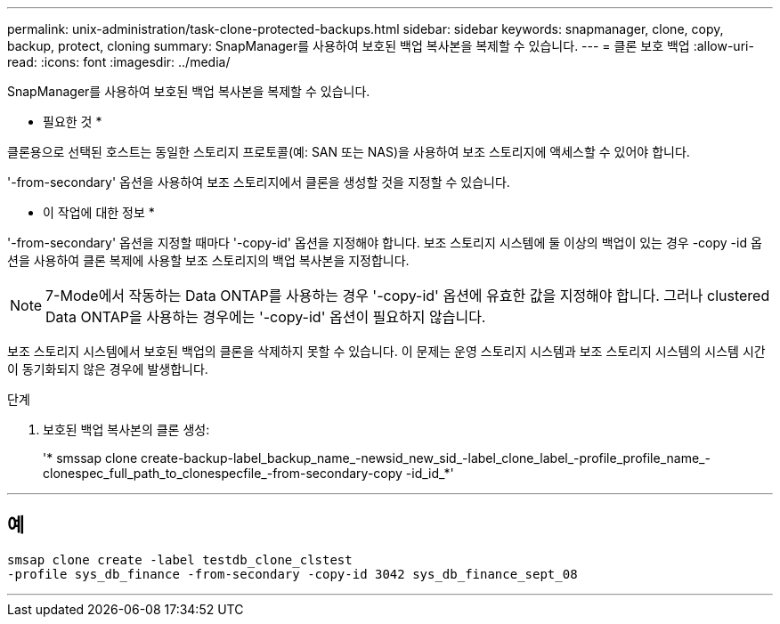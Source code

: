 ---
permalink: unix-administration/task-clone-protected-backups.html 
sidebar: sidebar 
keywords: snapmanager, clone, copy, backup, protect, cloning 
summary: SnapManager를 사용하여 보호된 백업 복사본을 복제할 수 있습니다. 
---
= 클론 보호 백업
:allow-uri-read: 
:icons: font
:imagesdir: ../media/


[role="lead"]
SnapManager를 사용하여 보호된 백업 복사본을 복제할 수 있습니다.

* 필요한 것 *

클론용으로 선택된 호스트는 동일한 스토리지 프로토콜(예: SAN 또는 NAS)을 사용하여 보조 스토리지에 액세스할 수 있어야 합니다.

'-from-secondary' 옵션을 사용하여 보조 스토리지에서 클론을 생성할 것을 지정할 수 있습니다.

* 이 작업에 대한 정보 *

'-from-secondary' 옵션을 지정할 때마다 '-copy-id' 옵션을 지정해야 합니다. 보조 스토리지 시스템에 둘 이상의 백업이 있는 경우 -copy -id 옵션을 사용하여 클론 복제에 사용할 보조 스토리지의 백업 복사본을 지정합니다.


NOTE: 7-Mode에서 작동하는 Data ONTAP를 사용하는 경우 '-copy-id' 옵션에 유효한 값을 지정해야 합니다. 그러나 clustered Data ONTAP을 사용하는 경우에는 '-copy-id' 옵션이 필요하지 않습니다.

보조 스토리지 시스템에서 보호된 백업의 클론을 삭제하지 못할 수 있습니다. 이 문제는 운영 스토리지 시스템과 보조 스토리지 시스템의 시스템 시간이 동기화되지 않은 경우에 발생합니다.

.단계
. 보호된 백업 복사본의 클론 생성:
+
'* smssap clone create-backup-label_backup_name_-newsid_new_sid_-label_clone_label_-profile_profile_name_-clonespec_full_path_to_clonespecfile_-from-secondary-copy -id_id_*'



'''


== 예

[listing]
----
smsap clone create -label testdb_clone_clstest
-profile sys_db_finance -from-secondary -copy-id 3042 sys_db_finance_sept_08
----
'''